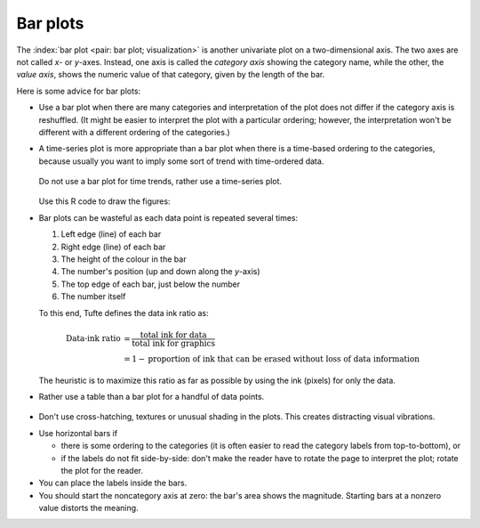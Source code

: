 Bar plots
=========

.. youtube:: https://www.youtube.com/watch?v=tb20hIQlEBU&list=PLHUnYbefLmeOPRuT1sukKmRyOVd4WSxJE&index=1

The :index:`bar plot <pair: bar plot; visualization>` is another univariate plot on a two-dimensional axis. The two axes are not called *x*- or *y*-axes. Instead, one axis is called the *category axis* showing the category name, while the other, the *value axis*, shows the numeric value of that category, given by the length of the bar.

.. image:: ../figures/visualization/barplot-example-expenses.png
   :scale: 60

Here is some advice for bar plots:

-	Use a bar plot when there are many categories and interpretation of the plot does not differ if the category axis is reshuffled. (It might be easier to interpret the plot with a particular ordering; however, the interpretation won't be different with a different ordering of the categories.)

-	A time-series plot is more appropriate than a bar plot when there is a time-based ordering to the categories, because usually you want to imply some sort of trend with time-ordered data.

	.. figure:: ../figures/visualization/quarterly-profit-barplot-vs-lineplot.png
		:alt:	../figures/visualization/quarterly-profit-barplot.R
		:align: center

		Do not use a bar plot for time trends, rather use a time-series plot.


	Use this R code to draw the figures:

	.. dcl:: R

		labels = c("2008 Q1", "Q2", "Q3", "Q4",
		           "2009 Q1", "Q2", "Q3", "Q4")
		profit = c(45, 32, 67, 23, 42, 56, 64, 92)+40

		# Draw a bar-plot
		bp <- barplot(profit,
                      names.arg=labels,
                      axisnames=TRUE,
                      ylab="Quarterly profit ($ '000)",
                      border = TRUE)
		text(bp, profit+3,
			 labels=format(profit),
			 xpd = TRUE,
			 col = "black")

		# Now rather use a line plot.
		# Graph profit, but turn off axes
		# and annotations
		plot(profit, type="b", axes=TRUE,
		     ann=FALSE, xlab="Quarter", xaxt="n")

		# Show the x-axis using our labels
		axis(1, at=1:8, lab=labels)

		# Plot title
		title(ylab="Quarterly profit ($ '000)")

-	Bar plots can be wasteful as each data point is repeated several times:

	#. Left edge (line) of each bar
	#. Right edge (line) of each bar
	#. The height of the colour in the bar
	#. The number's position (up and down along the *y*-axis)
	#. The top edge of each bar, just below the number
	#. The number itself

	To this end, Tufte defines the data ink ratio as:

	.. math::

		\text{Data-ink ratio} &= \frac{\text{total ink for data}}{\text{total ink for graphics}}     \\
		&= 1 - \text{proportion of ink that can be erased without loss of data information}

	The heuristic is to maximize this ratio as far as possible by using the ink (pixels) for only the data.

-	Rather use a table than a bar plot for a handful of data points.

    .. image:: ../figures/visualization/profit-by-region.png
		:alt:	../figures/visualization/profit-by-region.numbers
		:align: center
		:scale: 100

-	Don't use cross-hatching, textures or unusual shading in the plots. This creates distracting visual vibrations.

	.. image:: ../figures/visualization/hatched-barplot.png
		:alt:	../figures/visualization/hatched-barplot.R
		:align: center
		:scale: 35
		:width: 900px

.. FAKE WIDTH in the above image

.. COMMENTS
  Stack bar plots are OK, they show breakdowns quite nicely, even though one has to read the accompanying text carefully to make sure the break down is what you think it is. Never underestimate the audience's intelligence.
  - My preference is to avoid stacked bar plots. I'm never sure, until I read the text carefully, or the plot annotations, whether the bars represent a cumulative amount or an incremental amount. Is the blue region showing 25% or 15%?

-	Use horizontal bars if

	- there is some ordering to the categories (it is often easier to read the category labels from top-to-bottom), or
	- if the labels do not fit side-by-side: don't make the reader have to rotate the page to interpret the plot; rotate the plot for the reader.

-	You can place the labels inside the bars.

-	You should start the noncategory axis at zero: the bar's area shows the magnitude. Starting bars at a nonzero value distorts the meaning.

..
  Exception to starting at zero: todo Few, p 189 (ranges)
